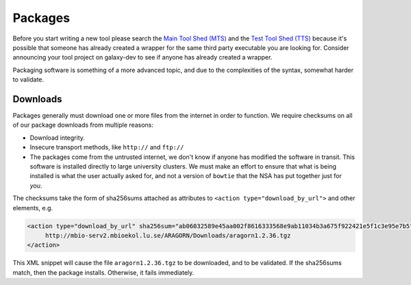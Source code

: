 Packages
========

Before you start writing a new tool please search the `Main Tool Shed
(MTS) <https://toolshed.g2.bx.psu.edu>`__ and the `Test Tool Shed
(TTS) <https://testtoolshed.g2.bx.psu.edu>`__ because it's possible that
someone has already created a wrapper for the same third party
executable you are looking for. Consider announcing your tool project on
galaxy-dev to see if anyone has already created a wrapper.

Packaging software is something of a more advanced topic, and due to the
complexities of the syntax, somewhat harder to validate.


Downloads
---------

Packages generally must download one or more files from the internet in order
to function. We require checksums on all of our package downloads from multiple reasons:

-  Download integrity.
-  Insecure transport methods, like ``http://`` and ``ftp://``
-  The packages come from the untrusted internet, we don't know if anyone has
   modified the software in transit. This software is installed directly to
   large university clusters. We must make an effort to ensure that what is
   being installed is what the user actually asked for, and not a version of
   ``bowtie`` that the NSA has put together just for *you*.

The checksums take the form of sha256sums attached as attributes to
``<action type="download_by_url">`` and other elements, e.g.

.. code:: xml

    <action type="download_by_url" sha256sum="ab06032589e45aa002f8616333568e9ab11034b3a675f922421e5f1c3e95e7b5">
         http://mbio-serv2.mbioekol.lu.se/ARAGORN/Downloads/aragorn1.2.36.tgz
    </action>

This XML snippet will cause the file ``aragorn1.2.36.tgz`` to be downloaded,
and to be validated. If the sha256sums match, then the package installs.
Otherwise, it fails immediately.
